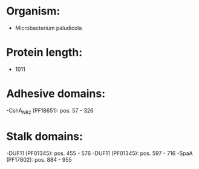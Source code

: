 * Organism:
- Microbacterium paludicola
* Protein length:
- 1011
* Adhesive domains:
-CshA_NR2 (PF18651): pos. 57 - 326
* Stalk domains:
-DUF11 (PF01345): pos. 455 - 576
-DUF11 (PF01345): pos. 597 - 716
-SpaA (PF17802): pos. 884 - 955

